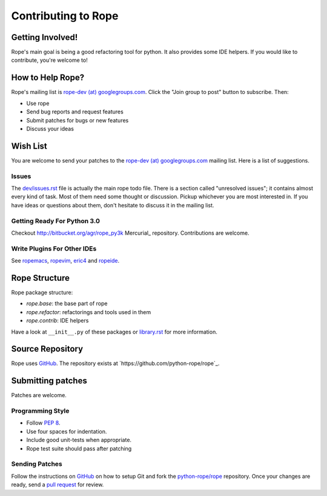 ======================
 Contributing to Rope
======================


Getting Involved!
=================

Rope's main goal is being a good refactoring tool for python.  It also
provides some IDE helpers.  If you would like to contribute, you're
welcome to!


How to Help Rope?
=================

Rope's mailing list is `rope-dev (at) googlegroups.com`_.  Click the
"Join group to post" button to subscribe. Then:

* Use rope
* Send bug reports and request features
* Submit patches for bugs or new features
* Discuss your ideas

.. _`rope-dev (at) googlegroups.com`: http://groups.google.com/group/rope-dev


Wish List
=========

You are welcome to send your patches to the `rope-dev (at)
googlegroups.com`_ mailing list.  Here is a list of suggestions.

Issues
------

The `dev/issues.rst`_ file is actually the main rope todo file.  There
is a section called "unresolved issues"; it contains almost every kind
of task.  Most of them need some thought or discussion.  Pickup
whichever you are most interested in.  If you have ideas or questions
about them, don't hesitate to discuss it in the mailing list.

.. _`dev/issues.rst`: dev/issues.rst

Getting Ready For Python 3.0
----------------------------

Checkout http://bitbucket.org/agr/rope_py3k Mercurial_ repository.
Contributions are welcome.

Write Plugins For Other IDEs
----------------------------

See ropemacs_, ropevim_, eric4_ and ropeide_.


.. _ropemacs: http://rope.sf.net/ropemacs.rst
.. _ropevim: http://rope.sf.net/ropevim.rst
.. _ropeide: http://rope.sf.net/ropeide.rst
.. _eric4: http://www.die-offenbachs.de/eric/index.rst


Rope Structure
==============

Rope package structure:

* `rope.base`: the base part of rope
* `rope.refactor`: refactorings and tools used in them
* `rope.contrib`: IDE helpers

Have a look at ``__init__.py`` of these packages or `library.rst`_ for
more information.

.. _`library.rst`: library.rst


Source Repository
=================

Rope uses GitHub_. The repository exists at
`https://github.com/python-rope/rope`_.


Submitting patches
==================

Patches are welcome.

Programming Style
-----------------

* Follow :PEP:`8`.
* Use four spaces for indentation.
* Include good unit-tests when appropriate.
* Rope test suite should pass after patching

Sending Patches
---------------

Follow the instructions on GitHub_ on how to setup Git and fork the
`python-rope/rope`_ repository. Once your changes are ready, send a
`pull request`_ for review.

.. _GitHub: http://github.com/
.. _`python-rope/rope`: https://github.com/python-rope/rope
.. _`pull request`: https://help.github.com/articles/using-pull-requests
